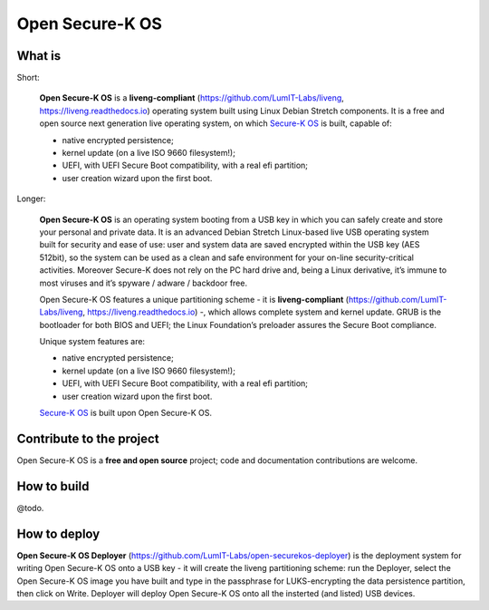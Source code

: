 Open Secure-K OS
================

What is
^^^^^^^

Short:

    **Open Secure-K OS** is a **liveng-compliant** (https://github.com/LumIT-Labs/liveng, https://liveng.readthedocs.io) operating system built using Linux Debian Stretch components. It is a free and open source next generation live operating system, on which `Secure-K OS <https://mon-k.com/products/secure-k-personal>`_ is built, capable of: 

    * native encrypted persistence;
    * kernel update (on a live ISO 9660 filesystem!);
    * UEFI, with UEFI Secure Boot compatibility, with a real efi partition;
    * user creation wizard upon the first boot.

Longer:

    **Open Secure-K OS** is an operating system booting from a USB key in which you can safely create and store your personal and private data. It is an advanced Debian Stretch Linux-based live USB operating system built for security and ease of use: user and system data are saved encrypted within the USB key (AES 512bit), so the system can be used as a clean and safe environment for your on-line security-critical activities. Moreover Secure-K does not rely on the PC hard drive and, being a Linux derivative, it’s immune to most viruses and it’s spyware / adware / backdoor free.

    Open Secure-K OS features a unique partitioning scheme - it is **liveng-compliant** (https://github.com/LumIT-Labs/liveng, https://liveng.readthedocs.io) -, which allows complete system and kernel update. GRUB is the bootloader for both BIOS and UEFI; the Linux Foundation’s preloader assures the Secure Boot compliance.

    Unique system features are:

    * native encrypted persistence;
    * kernel update (on a live ISO 9660 filesystem!);
    * UEFI, with UEFI Secure Boot compatibility, with a real efi partition;
    * user creation wizard upon the first boot.

    `Secure-K OS <https://mon-k.com/products/secure-k-personal>`_ is built upon Open Secure-K OS.


Contribute to the project
^^^^^^^^^^^^^^^^^^^^^^^^^

Open Secure-K OS is a **free and open source** project; code and documentation contributions are welcome.


How to build
^^^^^^^^^^^^

@todo.


How to deploy
^^^^^^^^^^^^^

**Open Secure-K OS Deployer** (https://github.com/LumIT-Labs/open-securekos-deployer) is the deployment system for writing Open Secure-K OS onto a USB key - it will create the liveng partitioning scheme: run the Deployer, select the Open Secure-K OS image you have built and type in the passphrase for LUKS-encrypting the data persistence partition, then click on Write. Deployer will deploy Open Secure-K OS onto all the insterted (and listed) USB devices.

